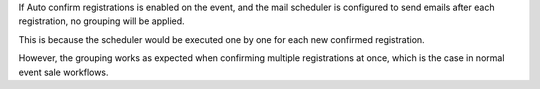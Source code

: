 If Auto confirm registrations is enabled on the event, and the mail scheduler
is configured to send emails after each registration, no grouping will be applied.

This is because the scheduler would be executed one by one for each new confirmed
registration.

However, the grouping works as expected when confirming multiple registrations at once,
which is the case in normal event sale workflows.
